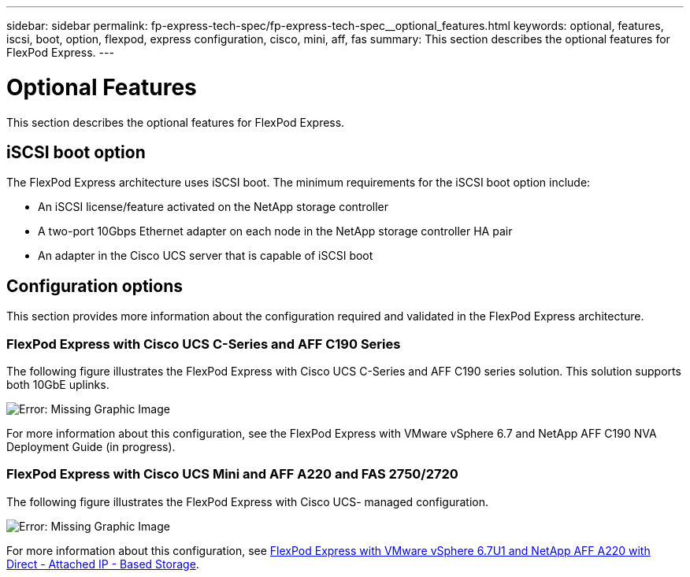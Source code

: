 ---
sidebar: sidebar
permalink: fp-express-tech-spec/fp-express-tech-spec__optional_features.html
keywords: optional, features, iscsi, boot, option, flexpod, express configuration, cisco, mini, aff, fas
summary: This section describes the optional features for FlexPod Express.
---

= Optional Features
:hardbreaks:
:nofooter:
:icons: font
:linkattrs:
:imagesdir: ./../media/

//
// This file was created with NDAC Version 2.0 (August 17, 2020)
//
// 2021-05-20 13:19:48.598656
//

This section describes the optional features for FlexPod Express.

== iSCSI boot option

The FlexPod Express architecture uses iSCSI boot. The minimum requirements for the iSCSI boot option include:

* An iSCSI license/feature activated on the NetApp storage controller
* A two-port 10Gbps Ethernet adapter on each node in the NetApp storage controller HA pair
* An adapter in the Cisco UCS server that is capable of iSCSI boot

== Configuration options

This section provides more information about the configuration required and validated in the FlexPod Express architecture.

=== FlexPod Express with Cisco UCS C-Series and AFF C190 Series

The following figure illustrates the FlexPod Express with Cisco UCS C-Series and AFF C190 series solution. This solution supports both 10GbE uplinks.

image:fp-express-tech-spec_image2.png[Error: Missing Graphic Image]

For more information about this configuration, see the FlexPod Express with VMware vSphere 6.7 and NetApp AFF C190 NVA Deployment Guide (in progress).

=== FlexPod Express with Cisco UCS Mini and AFF A220 and FAS 2750/2720

The following figure illustrates the FlexPod Express with Cisco UCS- managed configuration.

image:fp-express-tech-spec_image3.png[Error: Missing Graphic Image]

For more information about this configuration, see https://www.netapp.com/us/media/nva-1131-deploy.pdf[FlexPod Express with VMware vSphere 6.7U1 and NetApp AFF A220 with Direct - Attached IP - Based Storage^].
